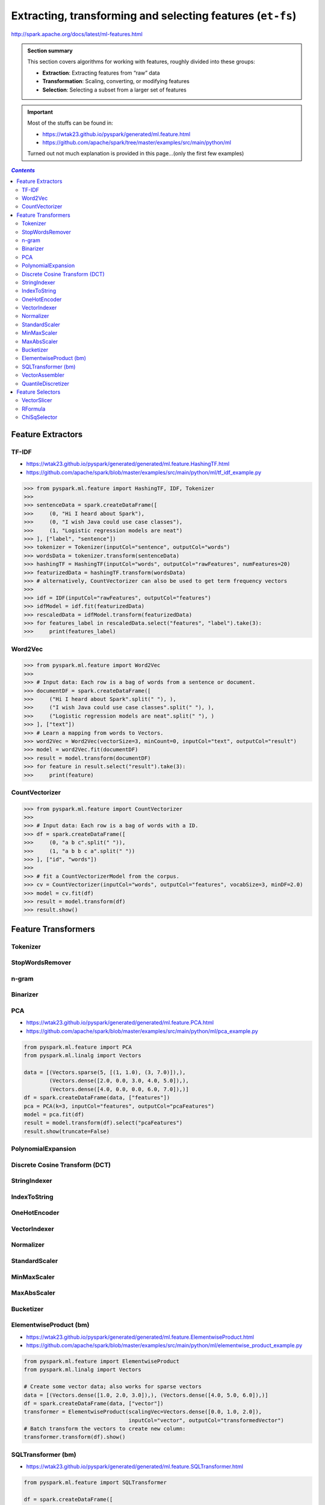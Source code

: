 Extracting, transforming and selecting features (``et-fs``)
"""""""""""""""""""""""""""""""""""""""""""""""""""""""""""
http://spark.apache.org/docs/latest/ml-features.html

.. admonition:: Section summary
   
    This section covers algorithms for working with features, roughly divided into these groups:

    - **Extraction**: Extracting features from “raw” data
    - **Transformation**: Scaling, converting, or modifying features
    - **Selection**: Selecting a subset from a larger set of features

.. important:: 

    Most of the stuffs can be found in:

    - https://wtak23.github.io/pyspark/generated/ml.feature.html
    - https://github.com/apache/spark/tree/master/examples/src/main/python/ml

    Turned out not much explanation is provided in this page...(only the
    first few examples)

.. contents:: `Contents`
   :depth: 2
   :local:

##################
Feature Extractors
##################
******
TF-IDF
******
- https://wtak23.github.io/pyspark/generated/generated/ml.feature.HashingTF.html
- https://github.com/apache/spark/blob/master/examples/src/main/python/ml/tf_idf_example.py

.. code-block:: python

    >>> from pyspark.ml.feature import HashingTF, IDF, Tokenizer
    >>> 
    >>> sentenceData = spark.createDataFrame([
    >>>     (0, "Hi I heard about Spark"),
    >>>     (0, "I wish Java could use case classes"),
    >>>     (1, "Logistic regression models are neat")
    >>> ], ["label", "sentence"])
    >>> tokenizer = Tokenizer(inputCol="sentence", outputCol="words")
    >>> wordsData = tokenizer.transform(sentenceData)
    >>> hashingTF = HashingTF(inputCol="words", outputCol="rawFeatures", numFeatures=20)
    >>> featurizedData = hashingTF.transform(wordsData)
    >>> # alternatively, CountVectorizer can also be used to get term frequency vectors
    >>> 
    >>> idf = IDF(inputCol="rawFeatures", outputCol="features")
    >>> idfModel = idf.fit(featurizedData)
    >>> rescaledData = idfModel.transform(featurizedData)
    >>> for features_label in rescaledData.select("features", "label").take(3):
    >>>     print(features_label)


********
Word2Vec
********
.. code-block:: python

    >>> from pyspark.ml.feature import Word2Vec
    >>> 
    >>> # Input data: Each row is a bag of words from a sentence or document.
    >>> documentDF = spark.createDataFrame([
    >>>     ("Hi I heard about Spark".split(" "), ),
    >>>     ("I wish Java could use case classes".split(" "), ),
    >>>     ("Logistic regression models are neat".split(" "), )
    >>> ], ["text"])
    >>> # Learn a mapping from words to Vectors.
    >>> word2Vec = Word2Vec(vectorSize=3, minCount=0, inputCol="text", outputCol="result")
    >>> model = word2Vec.fit(documentDF)
    >>> result = model.transform(documentDF)
    >>> for feature in result.select("result").take(3):
    >>>     print(feature)

***************
CountVectorizer
***************
.. code-block:: python

    >>> from pyspark.ml.feature import CountVectorizer
    >>> 
    >>> # Input data: Each row is a bag of words with a ID.
    >>> df = spark.createDataFrame([
    >>>     (0, "a b c".split(" ")),
    >>>     (1, "a b b c a".split(" "))
    >>> ], ["id", "words"])
    >>> 
    >>> # fit a CountVectorizerModel from the corpus.
    >>> cv = CountVectorizer(inputCol="words", outputCol="features", vocabSize=3, minDF=2.0)
    >>> model = cv.fit(df)
    >>> result = model.transform(df)
    >>> result.show()

####################
Feature Transformers
####################

*********
Tokenizer
*********

****************
StopWordsRemover
****************

******
n-gram
******

*********
Binarizer
*********

***
PCA
***
- https://wtak23.github.io/pyspark/generated/generated/ml.feature.PCA.html
- https://github.com/apache/spark/blob/master/examples/src/main/python/ml/pca_example.py

.. code-block:: python

    from pyspark.ml.feature import PCA
    from pyspark.ml.linalg import Vectors

    data = [(Vectors.sparse(5, [(1, 1.0), (3, 7.0)]),),
            (Vectors.dense([2.0, 0.0, 3.0, 4.0, 5.0]),),
            (Vectors.dense([4.0, 0.0, 0.0, 6.0, 7.0]),)]
    df = spark.createDataFrame(data, ["features"])
    pca = PCA(k=3, inputCol="features", outputCol="pcaFeatures")
    model = pca.fit(df)
    result = model.transform(df).select("pcaFeatures")
    result.show(truncate=False)

*******************
PolynomialExpansion
*******************

*******************************
Discrete Cosine Transform (DCT)
*******************************


*************
StringIndexer
*************

*************
IndexToString
*************

*************
OneHotEncoder
*************

*************
VectorIndexer
*************

**********
Normalizer
**********

**************
StandardScaler
**************

************
MinMaxScaler
************


************
MaxAbsScaler
************

**********
Bucketizer
**********

***********************
ElementwiseProduct (bm)
***********************
- https://wtak23.github.io/pyspark/generated/generated/ml.feature.ElementwiseProduct.html
- https://github.com/apache/spark/blob/master/examples/src/main/python/ml/elementwise_product_example.py

.. code-block:: python

    from pyspark.ml.feature import ElementwiseProduct
    from pyspark.ml.linalg import Vectors

    # Create some vector data; also works for sparse vectors
    data = [(Vectors.dense([1.0, 2.0, 3.0]),), (Vectors.dense([4.0, 5.0, 6.0]),)]
    df = spark.createDataFrame(data, ["vector"])
    transformer = ElementwiseProduct(scalingVec=Vectors.dense([0.0, 1.0, 2.0]),
                                     inputCol="vector", outputCol="transformedVector")
    # Batch transform the vectors to create new column:
    transformer.transform(df).show()


*******************
SQLTransformer (bm)
*******************
- https://wtak23.github.io/pyspark/generated/generated/ml.feature.SQLTransformer.html

.. code-block:: python

    from pyspark.ml.feature import SQLTransformer

    df = spark.createDataFrame([
        (0, 1.0, 3.0),
        (2, 2.0, 5.0)
    ], ["id", "v1", "v2"])
    sqlTrans = SQLTransformer(
        statement="SELECT *, (v1 + v2) AS v3, (v1 * v2) AS v4 FROM __THIS__")
    sqlTrans.transform(df).show()

***************
VectorAssembler
***************
- https://wtak23.github.io/pyspark/generated/generated/ml.feature.VectorAssembler.html
- https://github.com/apache/spark/blob/master/examples/src/main/python/ml/vector_assembler_example.py

.. code-block:: python

    from pyspark.ml.linalg import Vectors
    from pyspark.ml.feature import VectorAssembler

    dataset = spark.createDataFrame(
        [(0, 18, 1.0, Vectors.dense([0.0, 10.0, 0.5]), 1.0)],
        ["id", "hour", "mobile", "userFeatures", "clicked"])
    assembler = VectorAssembler(
        inputCols=["hour", "mobile", "userFeatures"],
        outputCol="features")
    output = assembler.transform(dataset)
    print(output.select("features", "clicked").first())

*******************
QuantileDiscretizer
*******************
- https://wtak23.github.io/pyspark/generated/generated/ml.feature.QuantileDiscretizer.html


#################
Feature Selectors
#################

************
VectorSlicer
************
- https://wtak23.github.io/pyspark/generated/generated/ml.feature.VectorSlicer.html
- https://github.com/apache/spark/blob/master/examples/src/main/python/ml/vector_slicer_example.py

.. code-block:: python

    from pyspark.ml.feature import VectorSlicer
    from pyspark.ml.linalg import Vectors
    from pyspark.sql.types import Row

    df = spark.createDataFrame([
        Row(userFeatures=Vectors.sparse(3, {0: -2.0, 1: 2.3}),),
        Row(userFeatures=Vectors.dense([-2.0, 2.3, 0.0]),)])

    slicer = VectorSlicer(inputCol="userFeatures", outputCol="features", indices=[1])

    output = slicer.transform(df)

    output.select("userFeatures", "features").show()

********
RFormula
********
- https://wtak23.github.io/pyspark/generated/generated/ml.feature.RFormula.html
- https://github.com/apache/spark/blob/master/examples/src/main/python/ml/rformula_example.py

.. code-block:: python

    from pyspark.ml.feature import RFormula

    dataset = spark.createDataFrame(
        [(7, "US", 18, 1.0),
         (8, "CA", 12, 0.0),
         (9, "NZ", 15, 0.0)],
        ["id", "country", "hour", "clicked"])
    formula = RFormula(
        formula="clicked ~ country + hour",
        featuresCol="features",
        labelCol="label")
    output = formula.fit(dataset).transform(dataset)
    output.select("features", "label").show()

*************
ChiSqSelector
*************
- https://wtak23.github.io/pyspark/generated/generated/ml.feature.ChiSqSelector.html
- https://wtak23.github.io/pyspark/generated/generated/ml.feature.ChiSqSelectorModel.html
- https://github.com/apache/spark/blob/master/examples/src/main/python/ml/chisq_selector_example.py

.. code-block:: python

    from pyspark.ml.feature import ChiSqSelector
    from pyspark.ml.linalg import Vectors

    df = spark.createDataFrame([
        (7, Vectors.dense([0.0, 0.0, 18.0, 1.0]), 1.0,),
        (8, Vectors.dense([0.0, 1.0, 12.0, 0.0]), 0.0,),
        (9, Vectors.dense([1.0, 0.0, 15.0, 0.1]), 0.0,)], ["id", "features", "clicked"])

    selector = ChiSqSelector(numTopFeatures=1, featuresCol="features",
                             outputCol="selectedFeatures", labelCol="clicked")

    result = selector.fit(df).transform(df)
    result.show()